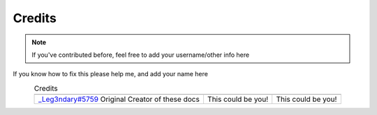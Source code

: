 Credits
=======


.. note::

    If you've contributed before, feel free to add your username/other info here

.. |person1| image:: images/_Leg3ndary.png
    :alt: Image Failed Loading.

.. |person2| image:: images/default.png
    :alt: Image Failed Loading.

.. |person3| image:: images/default.png
    :alt: Image Failed Loading.

If you know how to fix this please help me, and add your name here

.. table:: Credits
    :align: center

    +-----------------------------------------------------------------------+--------------------+--------------------+
    | |person1|                                                             | |person2|          | |person3|          |
    +-----------------------------------------------------------------------+--------------------+--------------------+
    | `_Leg3ndary#5759 <https://discordapp.com/users/360061101477724170/>`_ | This could be you! | This could be you! |
    | Original Creator of these docs                                        |                    |                    |
    +-----------------------------------------------------------------------+--------------------+--------------------+